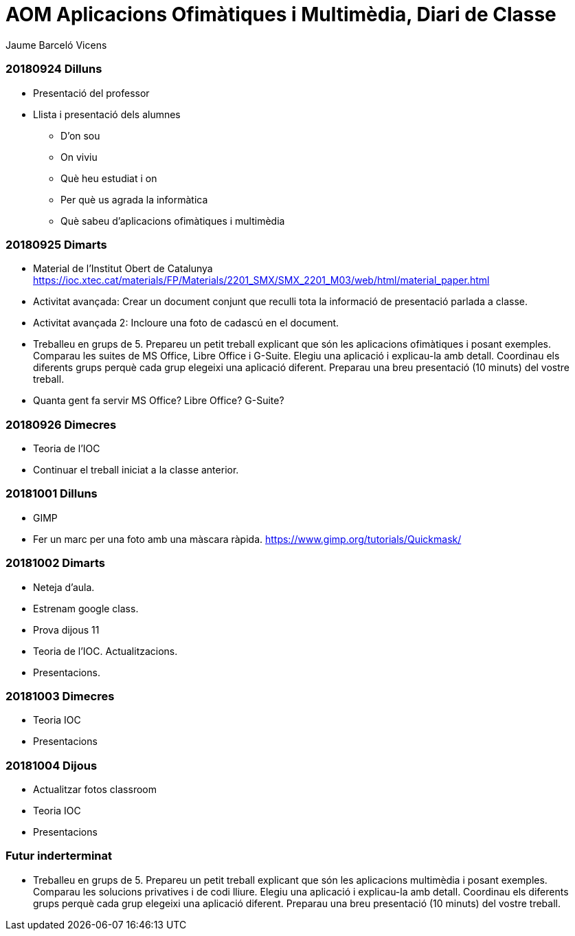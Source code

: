 = AOM Aplicacions Ofimàtiques i Multimèdia, Diari de Classe
Jaume Barceló Vicens

=== 20180924 Dilluns

* Presentació del professor
* Llista i presentació dels alumnes
  - D'on sou
  - On viviu
  - Què heu estudiat i on
  - Per què us agrada la informàtica
  - Què sabeu d'aplicacions ofimàtiques i multimèdia

=== 20180925 Dimarts

* Material de l'Institut Obert de Catalunya https://ioc.xtec.cat/materials/FP/Materials/2201_SMX/SMX_2201_M03/web/html/material_paper.html
* Activitat avançada: Crear un document conjunt que reculli tota la informació de presentació parlada a classe.
* Activitat avançada 2: Incloure una foto de cadascú en el document.
* Treballeu en grups de 5. Prepareu un petit treball explicant que són les aplicacions ofimàtiques i posant exemples. Comparau les suites de MS Office, Libre Office i G-Suite. Elegiu una aplicació i explicau-la amb detall. Coordinau els diferents grups perquè cada grup elegeixi una aplicació diferent. Preparau una breu presentació (10 minuts) del vostre treball.
* Quanta gent fa servir MS Office? Libre Office? G-Suite?

=== 20180926 Dimecres

* Teoria de l'IOC
* Continuar el treball iniciat a la classe anterior.

=== 20181001 Dilluns

* GIMP
* Fer un marc per una foto amb una màscara ràpida. https://www.gimp.org/tutorials/Quickmask/

=== 20181002 Dimarts

* Neteja d'aula.
* Estrenam google class.
* Prova dijous 11
* Teoria de l'IOC. Actualitzacions.
* Presentacions.

=== 20181003 Dimecres

* Teoria IOC
* Presentacions

=== 20181004 Dijous

* Actualitzar fotos classroom
* Teoria IOC
* Presentacions

=== Futur inderterminat

* Treballeu en grups de 5. Prepareu un petit treball explicant que són les aplicacions multimèdia i posant exemples. Comparau les solucions privatives i de codi lliure. Elegiu una aplicació i explicau-la amb detall. Coordinau els diferents grups perquè cada grup elegeixi una aplicació diferent. Preparau una breu presentació (10 minuts) del vostre treball.
